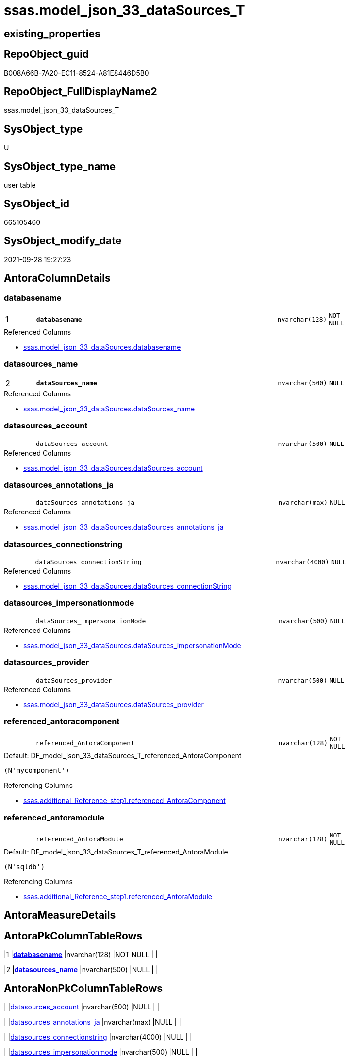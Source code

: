 // tag::HeaderFullDisplayName[]
= ssas.model_json_33_dataSources_T
// end::HeaderFullDisplayName[]

== existing_properties

// tag::existing_properties[]
:ExistsProperty--antorareferencedlist:
:ExistsProperty--antorareferencinglist:
:ExistsProperty--has_history:
:ExistsProperty--has_history_columns:
:ExistsProperty--inheritancetype:
:ExistsProperty--is_persistence:
:ExistsProperty--is_persistence_check_duplicate_per_pk:
:ExistsProperty--is_persistence_check_for_empty_source:
:ExistsProperty--is_persistence_delete_changed:
:ExistsProperty--is_persistence_delete_missing:
:ExistsProperty--is_persistence_insert:
:ExistsProperty--is_persistence_truncate:
:ExistsProperty--is_persistence_update_changed:
:ExistsProperty--is_repo_managed:
:ExistsProperty--is_ssas:
:ExistsProperty--persistence_source_repoobject_fullname:
:ExistsProperty--persistence_source_repoobject_fullname2:
:ExistsProperty--persistence_source_repoobject_guid:
:ExistsProperty--persistence_source_repoobject_xref:
:ExistsProperty--pk_index_guid:
:ExistsProperty--pk_indexpatterncolumndatatype:
:ExistsProperty--pk_indexpatterncolumnname:
:ExistsProperty--pk_indexsemanticgroup:
:ExistsProperty--referencedobjectlist:
:ExistsProperty--usp_persistence_repoobject_guid:
:ExistsProperty--FK:
:ExistsProperty--AntoraIndexList:
:ExistsProperty--Columns:
// end::existing_properties[]

== RepoObject_guid

// tag::RepoObject_guid[]
B008A66B-7A20-EC11-8524-A81E8446D5B0
// end::RepoObject_guid[]

== RepoObject_FullDisplayName2

// tag::RepoObject_FullDisplayName2[]
ssas.model_json_33_dataSources_T
// end::RepoObject_FullDisplayName2[]

== SysObject_type

// tag::SysObject_type[]
U 
// end::SysObject_type[]

== SysObject_type_name

// tag::SysObject_type_name[]
user table
// end::SysObject_type_name[]

== SysObject_id

// tag::SysObject_id[]
665105460
// end::SysObject_id[]

== SysObject_modify_date

// tag::SysObject_modify_date[]
2021-09-28 19:27:23
// end::SysObject_modify_date[]

== AntoraColumnDetails

// tag::AntoraColumnDetails[]
[#column-databasename]
=== databasename

[cols="d,8m,m,m,m,d"]
|===
|1
|*databasename*
|nvarchar(128)
|NOT NULL
|
|
|===

.Referenced Columns
--
* xref:ssas.model_json_33_datasources.adoc#column-databasename[+ssas.model_json_33_dataSources.databasename+]
--


[#column-datasources_name]
=== datasources_name

[cols="d,8m,m,m,m,d"]
|===
|2
|*dataSources_name*
|nvarchar(500)
|NULL
|
|
|===

.Referenced Columns
--
* xref:ssas.model_json_33_datasources.adoc#column-datasources_name[+ssas.model_json_33_dataSources.dataSources_name+]
--


[#column-datasources_account]
=== datasources_account

[cols="d,8m,m,m,m,d"]
|===
|
|dataSources_account
|nvarchar(500)
|NULL
|
|
|===

.Referenced Columns
--
* xref:ssas.model_json_33_datasources.adoc#column-datasources_account[+ssas.model_json_33_dataSources.dataSources_account+]
--


[#column-datasources_annotations_ja]
=== datasources_annotations_ja

[cols="d,8m,m,m,m,d"]
|===
|
|dataSources_annotations_ja
|nvarchar(max)
|NULL
|
|
|===

.Referenced Columns
--
* xref:ssas.model_json_33_datasources.adoc#column-datasources_annotations_ja[+ssas.model_json_33_dataSources.dataSources_annotations_ja+]
--


[#column-datasources_connectionstring]
=== datasources_connectionstring

[cols="d,8m,m,m,m,d"]
|===
|
|dataSources_connectionString
|nvarchar(4000)
|NULL
|
|
|===

.Referenced Columns
--
* xref:ssas.model_json_33_datasources.adoc#column-datasources_connectionstring[+ssas.model_json_33_dataSources.dataSources_connectionString+]
--


[#column-datasources_impersonationmode]
=== datasources_impersonationmode

[cols="d,8m,m,m,m,d"]
|===
|
|dataSources_impersonationMode
|nvarchar(500)
|NULL
|
|
|===

.Referenced Columns
--
* xref:ssas.model_json_33_datasources.adoc#column-datasources_impersonationmode[+ssas.model_json_33_dataSources.dataSources_impersonationMode+]
--


[#column-datasources_provider]
=== datasources_provider

[cols="d,8m,m,m,m,d"]
|===
|
|dataSources_provider
|nvarchar(500)
|NULL
|
|
|===

.Referenced Columns
--
* xref:ssas.model_json_33_datasources.adoc#column-datasources_provider[+ssas.model_json_33_dataSources.dataSources_provider+]
--


[#column-referenced_antoracomponent]
=== referenced_antoracomponent

[cols="d,8m,m,m,m,d"]
|===
|
|referenced_AntoraComponent
|nvarchar(128)
|NOT NULL
|
|
|===

.Default: DF_model_json_33_dataSources_T_referenced_AntoraComponent
....
(N'mycomponent')
....

.Referencing Columns
--
* xref:ssas.additional_reference_step1.adoc#column-referenced_antoracomponent[+ssas.additional_Reference_step1.referenced_AntoraComponent+]
--


[#column-referenced_antoramodule]
=== referenced_antoramodule

[cols="d,8m,m,m,m,d"]
|===
|
|referenced_AntoraModule
|nvarchar(128)
|NOT NULL
|
|
|===

.Default: DF_model_json_33_dataSources_T_referenced_AntoraModule
....
(N'sqldb')
....

.Referencing Columns
--
* xref:ssas.additional_reference_step1.adoc#column-referenced_antoramodule[+ssas.additional_Reference_step1.referenced_AntoraModule+]
--


// end::AntoraColumnDetails[]

== AntoraMeasureDetails

// tag::AntoraMeasureDetails[]

// end::AntoraMeasureDetails[]

== AntoraPkColumnTableRows

// tag::AntoraPkColumnTableRows[]
|1
|*<<column-databasename>>*
|nvarchar(128)
|NOT NULL
|
|

|2
|*<<column-datasources_name>>*
|nvarchar(500)
|NULL
|
|








// end::AntoraPkColumnTableRows[]

== AntoraNonPkColumnTableRows

// tag::AntoraNonPkColumnTableRows[]


|
|<<column-datasources_account>>
|nvarchar(500)
|NULL
|
|

|
|<<column-datasources_annotations_ja>>
|nvarchar(max)
|NULL
|
|

|
|<<column-datasources_connectionstring>>
|nvarchar(4000)
|NULL
|
|

|
|<<column-datasources_impersonationmode>>
|nvarchar(500)
|NULL
|
|

|
|<<column-datasources_provider>>
|nvarchar(500)
|NULL
|
|

|
|<<column-referenced_antoracomponent>>
|nvarchar(128)
|NOT NULL
|
|

|
|<<column-referenced_antoramodule>>
|nvarchar(128)
|NOT NULL
|
|

// end::AntoraNonPkColumnTableRows[]

== AntoraIndexList

// tag::AntoraIndexList[]

[#index-pk_model_json_33_datasources_t]
=== pk_model_json_33_datasources_t

* IndexSemanticGroup: xref:other/indexsemanticgroup.adoc#databasename,datasources_name[databasename,dataSources_name]
+
--
* <<column-databasename>>; nvarchar(128)
* <<column-dataSources_name>>; nvarchar(500)
--
* PK, Unique, Real: 1, 1, 0


[#index-idx_model_json_33_datasources_t2x_2]
=== idx_model_json_33_datasources_t++__++2

* IndexSemanticGroup: xref:other/indexsemanticgroup.adoc#openingbracketnoblankgroupclosingbracket[no_group]
+
--
* <<column-databasename>>; nvarchar(128)
--
* PK, Unique, Real: 0, 0, 0

// end::AntoraIndexList[]

== AntoraParameterList

// tag::AntoraParameterList[]

// end::AntoraParameterList[]

== Other tags

source: property.RepoObjectProperty_cross As rop_cross


=== additional_reference_csv

// tag::additional_reference_csv[]

// end::additional_reference_csv[]


=== AdocUspSteps

// tag::adocuspsteps[]

// end::adocuspsteps[]


=== AntoraReferencedList

// tag::antorareferencedlist[]
* xref:ssas.model_json_33_datasources.adoc[]
// end::antorareferencedlist[]


=== AntoraReferencingList

// tag::antorareferencinglist[]
* xref:ssas.additional_reference_step1.adoc[]
* xref:ssas.usp_persist_model_json_33_datasources_t.adoc[]
// end::antorareferencinglist[]


=== Description

// tag::description[]

// end::description[]


=== exampleUsage

// tag::exampleusage[]

// end::exampleusage[]


=== exampleUsage_2

// tag::exampleusage_2[]

// end::exampleusage_2[]


=== exampleUsage_3

// tag::exampleusage_3[]

// end::exampleusage_3[]


=== exampleUsage_4

// tag::exampleusage_4[]

// end::exampleusage_4[]


=== exampleUsage_5

// tag::exampleusage_5[]

// end::exampleusage_5[]


=== exampleWrong_Usage

// tag::examplewrong_usage[]

// end::examplewrong_usage[]


=== has_execution_plan_issue

// tag::has_execution_plan_issue[]

// end::has_execution_plan_issue[]


=== has_get_referenced_issue

// tag::has_get_referenced_issue[]

// end::has_get_referenced_issue[]


=== has_history

// tag::has_history[]
0
// end::has_history[]


=== has_history_columns

// tag::has_history_columns[]
0
// end::has_history_columns[]


=== InheritanceType

// tag::inheritancetype[]
13
// end::inheritancetype[]


=== is_persistence

// tag::is_persistence[]
1
// end::is_persistence[]


=== is_persistence_check_duplicate_per_pk

// tag::is_persistence_check_duplicate_per_pk[]
0
// end::is_persistence_check_duplicate_per_pk[]


=== is_persistence_check_for_empty_source

// tag::is_persistence_check_for_empty_source[]
0
// end::is_persistence_check_for_empty_source[]


=== is_persistence_delete_changed

// tag::is_persistence_delete_changed[]
0
// end::is_persistence_delete_changed[]


=== is_persistence_delete_missing

// tag::is_persistence_delete_missing[]
1
// end::is_persistence_delete_missing[]


=== is_persistence_insert

// tag::is_persistence_insert[]
1
// end::is_persistence_insert[]


=== is_persistence_truncate

// tag::is_persistence_truncate[]
0
// end::is_persistence_truncate[]


=== is_persistence_update_changed

// tag::is_persistence_update_changed[]
1
// end::is_persistence_update_changed[]


=== is_repo_managed

// tag::is_repo_managed[]
1
// end::is_repo_managed[]


=== is_ssas

// tag::is_ssas[]
0
// end::is_ssas[]


=== microsoft_database_tools_support

// tag::microsoft_database_tools_support[]

// end::microsoft_database_tools_support[]


=== MS_Description

// tag::ms_description[]

// end::ms_description[]


=== persistence_source_RepoObject_fullname

// tag::persistence_source_repoobject_fullname[]
[ssas].[model_json_33_dataSources]
// end::persistence_source_repoobject_fullname[]


=== persistence_source_RepoObject_fullname2

// tag::persistence_source_repoobject_fullname2[]
ssas.model_json_33_dataSources
// end::persistence_source_repoobject_fullname2[]


=== persistence_source_RepoObject_guid

// tag::persistence_source_repoobject_guid[]
FA5FD8EE-E90A-EC11-8516-A81E8446D5B0
// end::persistence_source_repoobject_guid[]


=== persistence_source_RepoObject_xref

// tag::persistence_source_repoobject_xref[]
xref:ssas.model_json_33_datasources.adoc[]
// end::persistence_source_repoobject_xref[]


=== pk_index_guid

// tag::pk_index_guid[]
3DC8F3E6-7C20-EC11-8524-A81E8446D5B0
// end::pk_index_guid[]


=== pk_IndexPatternColumnDatatype

// tag::pk_indexpatterncolumndatatype[]
nvarchar(128),nvarchar(500)
// end::pk_indexpatterncolumndatatype[]


=== pk_IndexPatternColumnName

// tag::pk_indexpatterncolumnname[]
databasename,dataSources_name
// end::pk_indexpatterncolumnname[]


=== pk_IndexSemanticGroup

// tag::pk_indexsemanticgroup[]
databasename,dataSources_name
// end::pk_indexsemanticgroup[]


=== ReferencedObjectList

// tag::referencedobjectlist[]
* [ssas].[model_json_33_dataSources]
// end::referencedobjectlist[]


=== usp_persistence_RepoObject_guid

// tag::usp_persistence_repoobject_guid[]
9A9CF4CE-8020-EC11-8524-A81E8446D5B0
// end::usp_persistence_repoobject_guid[]


=== UspExamples

// tag::uspexamples[]

// end::uspexamples[]


=== uspgenerator_usp_id

// tag::uspgenerator_usp_id[]

// end::uspgenerator_usp_id[]


=== UspParameters

// tag::uspparameters[]

// end::uspparameters[]

== Boolean Attributes

source: property.RepoObjectProperty WHERE property_int = 1

// tag::boolean_attributes[]
:is_persistence:
:is_persistence_delete_missing:
:is_persistence_insert:
:is_persistence_update_changed:
:is_repo_managed:

// end::boolean_attributes[]

== sql_modules_definition

// tag::sql_modules_definition[]
[%collapsible]
=======
[source,sql]
----

----
=======
// end::sql_modules_definition[]


